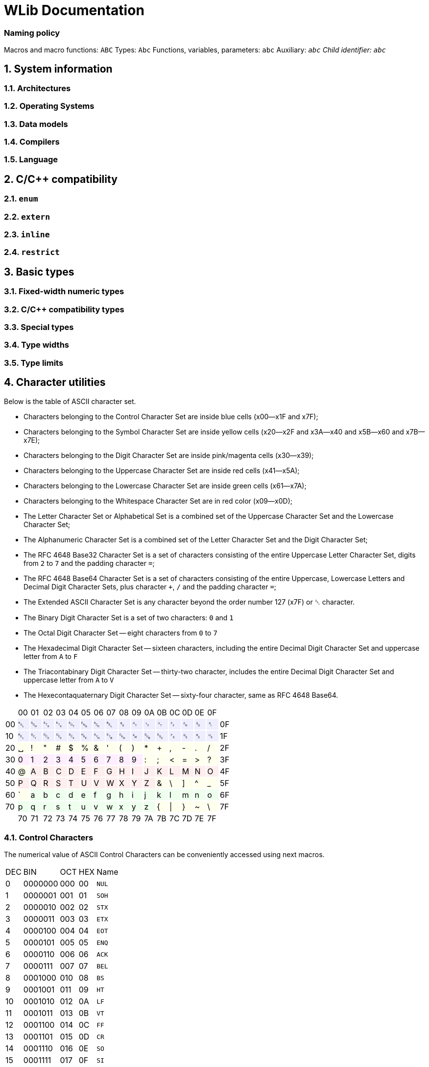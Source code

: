 = WLib Documentation

=== Naming policy
Macros and macro functions: `ABC`
Types: `Abc`
Functions, variables, parameters: `abc`
Auxiliary: `_abc`
Child identifier: `abc_`


== 1. System information
=== 1.1. Architectures
=== 1.2. Operating Systems
=== 1.3. Data models
=== 1.4. Compilers
=== 1.5. Language
== 2. C/C++ compatibility
=== 2.1. `enum`
=== 2.2. `extern`
=== 2.3. `inline`
=== 2.4. `restrict`
== 3. Basic types
=== 3.1. Fixed-width numeric types
=== 3.2. C/C++ compatibility types
=== 3.3. Special types
=== 3.4. Type widths
=== 3.5. Type limits
== 4. Character utilities
Below is the table of ASCII character set.

- Characters belonging to the Control Character Set are inside blue cells (x00--x1F and x7F);
- Characters belonging to the Symbol Character Set are inside yellow cells (x20--x2F and x3A--x40 and x5B--x60 and x7B--x7E);
- Characters belonging to the Digit Character Set are inside pink/magenta cells (x30--x39);
- Characters belonging to the Uppercase Character Set are inside red cells (x41--x5A);
- Characters belonging to the Lowercase Character Set are inside green cells (x61--x7A);
- Characters belonging to the Whitespace Character Set are in red color (x09--x0D);
- The Letter Character Set or Alphabetical Set is a combined set of the Uppercase Character Set and the Lowercase Character Set;
- The Alphanumeric Character Set is a combined set of the Letter Character Set and the Digit Character Set;
- The RFC 4648 Base32 Character Set is a set of characters consisting of the entire Uppercase Letter Character Set, digits from `2` to `7` and the padding character `=`;
- The RFC 4648 Base64 Character Set is a set of characters consisting of the entire Uppercase, Lowercase Letters and Decimal Digit Character Sets, plus character `+`, `/` and the padding character `=`;
- The Extended ASCII Character Set is any character beyond the order number 127 (x7F) or ␡ character.
- The Binary Digit Character Set is a set of two characters: `0` and `1`
- The Octal Digit Character Set -- eight characters from `0` to `7`
- The Hexadecimal Digit Character Set -- sixteen characters, including the entire Decimal Digit Character Set and uppercase letter from `A` to `F`
- The Triacontabinary Digit Character Set -- thirty-two character, includes the entire Decimal Digit Character Set and uppercase letter from `A` to `V`
- The Hexecontaquaternary Digit Character Set -- sixty-four character, same as RFC 4648 Base64.

[cols="^.^, ^.^, ^.^, ^.^, ^.^, ^.^, ^.^, ^.^, ^.^, ^.^, ^.^, ^.^, ^.^, ^.^, ^.^, ^.^, ^.^, ^.^"]
|===
|			| 00								| 01							| 02							| 03			| 04			| 05		| 06		| 07
| 08		| 09								| 0A							| 0B							| 0C			| 0D			| 0E		| 0F		|
| 00		|{set:cellbgcolor:#EEEEFF} &#9216;	| &#9217;						| &#9218;						| &#9219;		| &#9220;		| &#9221;	| &#9222;	| &#9223;
| &#9224;	|[red]#&#9225;#						|[red]#&#9226;#					|[red]#&#9227;#					|[red]#&#9228;#	|[red]#&#9229;#	| &#9230;	| &#9231;	|{set:cellbgcolor:} 0F
| 10		|{set:cellbgcolor:#EEEEFF} &#9223;	| &#9233;						| &#9234;						| &#9235;		| &#9236;		| &#9237;	| &#9238;	| &#9239;	
| &#9240;	| &#9241;							| &#9242;						| &#9243;						| &#9244;		| &#9245;		| &#9246;	| &#9247;	|{set:cellbgcolor:} 1F
| 20		|{set:cellbgcolor:#FFFFEE} &#9251;	| !								| &quot;						| &num;			| $				| %			| &amp;		| &#39;		
| (			| )									| &ast;							| +								| ,				| -				| .			| /			|{set:cellbgcolor:} 2F
| 30		|{set:cellbgcolor:#FFEEFF} 0		| 1								| 2								| 3				| 4				| 5			| 6			| 7
| 8			| 9									|{set:cellbgcolor:#FFFFEE} :	| ;								| &lt;			| =				| &gt;		| ?			|{set:cellbgcolor:} 3F
| 40		|{set:cellbgcolor:#FFFFEE} @		|{set:cellbgcolor:#FFEEEE} A	| B								| C				| D				| E			| F			| G			
| H			| I									| J								| K								| L				| M				| N			| O			|{set:cellbgcolor:} 4F
| 50		|{set:cellbgcolor:#FFEEEE} P		| Q								| R								| S				| T				| U			| V			| W
| X			| Y									| Z								|{set:cellbgcolor:#FFFFEE} &	| \				| ]				| ^			| _			|{set:cellbgcolor:} 5F
| 60		|{set:cellbgcolor:#FFFFEE} &grave;	|{set:cellbgcolor:#EEFFEE} a	| b								| c				| d				| e			| f			| g
| h			| i									| j								| k								| l				| m				| n			| o			|{set:cellbgcolor:} 6F
| 70		|{set:cellbgcolor:#EEFFEE} p		| q								| r								| s				| t				| u			| v			| w
| x			| y									| z								|{set:cellbgcolor:#FFFFEE} {	| &vert;		| }				| ~			| \			|{set:cellbgcolor:} 7F
|			| 70								| 71							| 72							| 73			| 74			| 75		| 76		| 77
| 78		| 79								| 7A							| 7B							| 7C			| 7D			| 7E		| 7F		|
|===

=== 4.1. Control Characters
The numerical value of ASCII Control Characters can be conveniently accessed using next macros.
[%autowidth]
|===
|DEC|BIN    |OCT|HEX|Name
|0  |0000000|000|00 |`NUL`
|1  |0000001|001|01 |`SOH`
|2  |0000010|002|02 |`STX`
|3  |0000011|003|03 |`ETX`
|4  |0000100|004|04 |`EOT`
|5  |0000101|005|05 |`ENQ`
|6  |0000110|006|06 |`ACK`
|7  |0000111|007|07 |`BEL`
|8  |0001000|010|08 |`BS`
|9  |0001001|011|09 |`HT`
|10 |0001010|012|0A |`LF`
|11 |0001011|013|0B |`VT`
|12 |0001100|014|0C |`FF`
|13 |0001101|015|0D |`CR`
|14 |0001110|016|0E |`SO`
|15 |0001111|017|0F |`SI`
|16 |0010000|020|10 |`DLE`
|17 |0010001|021|11 |`DC1`
|18 |0010010|022|12 |`DC2`
|19 |0010011|023|13 |`DC3`
|20 |0010100|024|14 |`DC4`
|21 |0010101|025|15 |`NAK`
|22 |0010110|026|16 |`SYN`
|23 |0010111|027|17 |`ETB`
|24 |0011000|030|18 |`CAN`
|25 |0011001|031|19 |`EM`
|26 |0011010|032|1A |`SUB`
|27 |0011011|033|1B |`ESC`
|28 |0011100|034|1C |`FS`
|29 |0011101|035|1D |`GS`
|30 |0011110|036|1E |`RS`
|31 |0011111|037|1F |`US`
|127|1111111|177|7F |`DEL`
|===
=== 4.2. Character set checking
Character set checking macro functions check if the specified character belongs to the set of character the function is specified to check against.

*Name*: `ci32`, `ci64`, `cib`, `cic`, `cid`, `cih`, `cihq`, `cil`, `cild`, `cill`, `cin`, `cinx`, `cio`, `cip`, `cis`, `citb`, `ciul`, `civ`, `ciw`, `cix`

*Synopsis*
```c
#define ci32(c)	...
#define ci64(c)	...
#define cib(c)	...
#define cic(c)	...
#define cid(c)	...
#define cih(c)	...
#define cihq(c)	...
#define cil(c)	...
#define cild(c)	...
#define cill(c)	...
#define cin(c)	...
#define cinx(c)	...
#define cio(c)	...
#define cip(c)	...
#define cis(c)	...
#define citb(c)	...
#define ciul(c)	...
#define civ(c)	...
#define ciw(c)	...
#define cix(c)	...
```

*Description*

- `ci32` (Character Is Base32) checks for inclusion in RFC 4648 Base32 Character set,
- `ci64` (Character Is Base64) -- RFC 4648 Base64 Character set,
- `cib` (Character Is Binary digit) -- Binary Digit Character set,
- `cic` (Character Is Control) -- Control Character set
- `cid` (Character Is Decimal digit) -- Decimal Digit Character set,
- `cih` (Character Is Hexadecimal digit) -- Hexadecimal Digit Character set,
- `cihq` (Character Is Hexecontaquaternary digit) -- Hexecontaquaternary Digit Character set,
- `cil` (Character Is Letter) -- Alphabetical Character set,
- `cild` (Character Is Letter or Decimal digit) -- Alphanumerical Character set,
- `cill` (Character Is Lowercase Letter) -- Lowercase Letter Character set,
- `cin` (Character Is blaNk) -- Blank Character set,
- `cinx` (Character Is Not eXtended ASCII) -- Base ASCII Character set,
- `cio` (Character Is Octal digit) -- Octal Digit Character set,
- `cip` (Character Is Printable) -- Printable Character set,
- `cis` (Character Is Symbol) -- Symbol Digit Character set,
- `citb` (Character Is Triacontabinary digit) -- Triacontabinary Digit Character set,
- `ciul` (Character Is Uppercase Letter) -- Uppercase Letter Character set,
- `civ` (Character Is Visible) -- Visible Character set,
- `ciw` (Character Is Whitespace) -- Whitespace Digit set,
- `cix` (Character Is eXtended ASCII) -- Extended ASCII Character set.

*Parameters*: `c` -- character to be checked.

*Returns*: _true_ or _false_.


== 5. Array utilities
=== 5.1. Bitwise arithmetic
Array bitwise arithmetic operation functions are macro function that perform the corresponding logic operation bitwise. 

*Name*: `aan`, `aand`, `anand`, `ann`, `ano`, `anor`, `anot`, `anr`, `ant`, `anx`, `anxor`, `aor`, `axor`, `axr`

*Synopsis*
```c
#define aan(r,a,b,size)	_afa((r),(a),(b),AF_AN,(size))
#define aand	aan
#define anand	ann
#define ann(r,a,b,size)	_afa((r),(a),(b),AF_NN,(size))
#define ano(r,a,size)	_afa((r),(a),NULL,AF_NO,(size))
#define anor	anr
#define anot	ant
#define anr(r,a,b,size)	_afa((r),(a),(b),AF_NR,(size))
#define ant(r,a,size)	_afa((r),(a),NULL,AF_NT,(size))
#define anx(r,a,b,size)	_afa((r),(a),(b),AF_NX,(size))
#define anxor	anx
#define aor(r,a,b,size)	_afa((r),(a),NULL,AF_OR,(size))
#define axor	axr
#define axr(r,a,b,size)	_afa((r),(a),NULL,AF_XR,(size))
```

*Description*

[%autowidth]
|===
|`aan`	|**A**rray **AN**D		|performs bitwise AND on two objects pointed by `a` and `b` and the result object is written at `r`
|`aand`	|**A**rray *AND*		|is an alias of `aan`
|`anand`|**A**rray *NAND*		|is an alias of `ann`
|`ann`	|**A**rray **N**A**N**D	|performs bitwise NAND on two objects pointed by `a` and `b` and the result object is written at `r`
|`ano`	|**A**rray No Operation	|does not perform any operation on the object pointed by `a` and copies that object to the location `r`
|`anor`	|**A**rray *NOR*		|is an alias of `anr`
|`anot`	|**A**rray *NOT*		|is an alias of `ant`
|`anr`	|**A**rray **N**O**R**	|performs bitwise NOR on two objects pointed by `a` and `b` and the result object is written at `r`
|`ant`	|**A**rray **N**O**T**	|performs bitwise NOT on the object pointed by `a` and the result object is written at `r`
|`anx`	|**A**rray **NX**OR		|performs bitwise NXOR on two objects pointed by `a` and `b` and the result object is written at `r`
|`anxor`|**A**rray *NXOR*		|is an alias of `anx`
|`aor`	|**A**rray *OR*			|performs bitwise OR on two objects pointed by `a` and `b` and the result object is written at `r`
|`axor`	|**A**rray *XOR*		|is an alias of `axr`
|`axr`	|**A**rray **X**O**R**	|performs bitwise XOR on two objects pointed by `a` and `b` and the result object is written at `r` 
|===

All of these macro functions eventually end up expanding to `afa`, which is actually responsible for performing the respective operations.

*Parameters*

For `ano`, `ant` and `anot`:

- `a` -- pointer to the operand object;
- `r` -- a pointer where the result object of the operation will be stored. If this parameter is a null pointer.

For `aan`, `ann`, `anr`, `anx`, `aor`, `axr` and their aliases:

- `a` -- pointer to the left operand object;
- `b` -- pointer to the right operand object;
- `r` -- a pointer where the result object of the operation will be stored. If this parameter is a null pointer, the algorithm calls for allocated of size bytes for writing the array; the pointer to that newly allocated sequence of bytes will be assigned to `r`

*Returns*: the value of `r` -- the pointer to the result object

*Configurability*

Next configuration flags are applicable for these functions: `WL_CONF_AAN_FUNC`, `WL_CONF_ANN_FUNC`, `WL_CONF_ANO_FUNC`, `WL_CONF_ANR_FUNC`, `WL_CONF_ANT_FUNC`, `WL_CONF_ANX_FUNC`,`WL_CONF_AOR_FUNC`, `WL_CONF_AXR_FUNC`.


=== 5.2. Boolean logic
Array bitwise arithmetic operation functions are macro function that perform the corresponding logical or standard boolean algebraic operation.

[%autowidth]
|===
|`aanl`		|**A**rray **AN**D **L**ogical	|performs bitwise AND on two objects pointed by `a` and `b` and the result object is written at `r`
|`aandl`	|**A**rray *AND* **L**ogical	|is an alias of `aan`
|`anandl`	|**A**rray *NAND* **L**ogical	|is an alias of `ann`
|`annl`		|**A**rray **N**A**N**D **L**ogical	|performs bitwise NAND on two objects pointed by `a` and `b` and the result object is written at `r`
|`anol`		|**A**rray **N**o **O**peration **L**ogical	|does not perform any operation on the object pointed by `a` and copies that object to the location `r`
|`anorl`	|**A**rray *NOR* **L**ogical	|is an alias of `anr`
|`anotl`	|**A**rray *NOT* **L**ogical	|is an alias of `ant`
|`anrl`		|**A**rray **N**O**R** **L**ogical	|performs bitwise NOR on two objects pointed by `a` and `b` and the result object is written at `r`
|`antl`		|**A**rray **N**O**T** **L**ogical	|performs bitwise NOT on the object pointed by `a` and the result object is written at `r`
|`anxl`		|**A**rray **NX**OR **L**ogical	|performs bitwise NXOR on two objects pointed by `a` and `b` and the result object is written at `r`
|`anxorl`	|**A**rray *NXOR* **L**ogical	|is an alias of `anx`
|`aorl`		|**A**rray *OR* **L**ogical	|performs bitwise OR on two objects pointed by `a` and `b` and the result object is written at `r`
|`axorl`	|**A**rray *XOR* **L**ogical	|is an alias of `axr`
|`axrl`		|**A**rray **X**O**R** **L**ogical	|performs bitwise XOR on two objects pointed by `a` and `b` and the result object is written at `r`
|===


=== 5.3. Searching & Replacing
==== 5.3.1. `asb` -- Array Search Byte
`asb` is a data search utility that looks for the first, last occurrence or the total amount of occurrences of specified byte value.

*Synopsis*:
```c
#define asb(a,s,b,flags)	_asb((char*)(a),(s),(b),(flags))
EXTERN Pt _asb(const char* const restrict a, As s, const char b, const _Asf flags);
```

*Name*: `asb` -- Array Search Byte

*Parameters*

[%autowidth]
|===
|			| `a` 		| pointer to the object which will be searched (haystack)
| `As`		| `size`	| size of the object in bytes
| `char`	| `b`		| byte value to be searched for (needle)
| `_Asf`	| `flag`	| appropriate Search Flags ORed together
|===

`a` should be of any integer or pointer type.

*Returns*: `Pt`.

*Description*

Check for any byte with value `b`.

Special cases:

- If `a` is NULL or `sa` is 0, returns immediately as if no occurrences were found, also sends WL_ERRNUL.

Flags for tweaking the search target:

- If `AS_NG` or `AS_NEGATIVE` flag is set, the algorithm will look for the absence of occurrence of byte `b`.

Flags for tweaking the return value:

- If `AS_FR` or `AS_FIRST` flag is set or implied, only looks looks for the first occurrence;

- if `AS_LS` or `AS_LAST` flag is set, only looks looks for the last occurrence;

- if `AS_CO` or `AS_COUNT` flag is set, the number of occurrence is returned;

- if `AS_OF` or `AS_OFFSET` flag is set, pointer difference between the base of object `a` (i.e. the value passed as a parameter) and the location of the needle byte, if found, otherwise returns `PTX`;

- if `AS_PT` or `AS_POINTER` flag is set or implied, returns the pointer to the needle byte, if found, otherwise returns `PTN` (`NULL`).

Default flags are: `AS_FR` and `AS_PT`.


==== 5.3.2. `asa` -- Array Search Array
`asa` is a data search utility that looks for the first, last occurrence or the total amount of occurrences of specified object in a larger object.

*Synopsis*:
```c
#define asa(a,sa,b,sb,flags)	_asa((char*)(a),(sa),(char*)(b),(sb),(flags))
EXTERN void* _asa(const char* const restrict a, const As sa, const char* restrict b, const As sb, const _Asf flags);
```

*Name*: `asa` -- Array Search Array.

*Parameters*

[%autowidth]
|===
|			| `a` 		| pointer to the object which will be searched (haystack)
| `As`		| `sa`		| size of the object `a` in bytes
|			| `b`		| pointer to the object to be searched for (needle)
| `As`		| `sb`		| size of the object `b` in bytes
| `_Asf`	| `flag`	| appropriate Search Flags ORed together
|===

`a` and `b` should be of any integer or pointer type.

*Returns*: `Pt`.

*Description*

Checks for an occurrence of object `b` in object `a`.

Special cases:

- If `a` is NULL or `sa` is 0, returns immediately as if no occurrences were found, also sends WL_ERRNUL.

- If `b` is NULL or `sb` is 0, returns immediately as if no occurrences were found, however, with `AS_NEGATIVE` the count of occurrences will be equal to `PTX`, the last occurrence will be the end of object `a` and the first occurrence at its base; also sends WL_ERRNUL.

Flags for tweaking the search target:

- If `AS_AC` or `AS_ANYCHAR` flag is set, instead of looking for the occurrence of object `b`, the algorithm will look for the occurrence of any byte in the object `b`.

- If `AS_NG` or `AS_NEGATIVE` flag is set, the algorithm will look for the absence of occurrence of object `b`. With `AS_AC` or `AS_ANYCHAR` flag, the algorithm will look for the occurrence of any byte values that object `b` is not comprised of.

Flags for tweaking the return value:

- If `AS_FR` or `AS_FIRST` flag is set or implied, only looks looks for the first occurrence;

- if `AS_LS` or `AS_LAST` flag is set, only looks looks for the last occurrence;

- if `AS_CO` or `AS_COUNT` flag is set, the number of occurrence is returned;

- if `AS_OF` or `AS_OFFSET` flag is set, pointer difference between the base of object `a` (i.e. the value passed as a parameter) and the location of the needle object, if found, otherwise returns `PTX`;

- if `AS_PT` or `AS_POINTER` flag is set or implied, returns the pointer to the needle object, if found, otherwise returns `PTN` (`NULL`).

Default flags are: `AS_FR` and `AS_PT`.


==== 5.3.3. `arb` -- Array Replace Byte

`arb` is a data modification utility that replaces the first, the last or all occurrences of byte `b` with byte `c` in object `a`.

*Synopsis*:
```c
#define arb(a,sa,b,c,flag) ((a) = _arb((char*)(a),(sa),(b),(c),(flag)))
EXTERN char* _arb(const char* restrict const a, const As sa, const char b, const char c, const _Asf flag)
```

*Name*: `arb` -- Array Replace Byte.

*Parameters*

[%autowidth]
|===
|           | `a` 		| pointer to the object which will be searched (haystack)
| `As`		| `size`	| size of the object in bytes
| `char`	| `b`		| byte value to be searched for (needle)
| `char`	| `c`		| byte value to replace to (replacement)
| `_Arf`	| `flag`	| appropriate Search or Replace Flags ORed together
|===

`a` should be of any non-constant integer or pointer type and its object should be of non-const type, because it is a subject to modification and reallocation.

*Returns*: `char*` -- pointer to the modified object `a`.

*Description*:

Replaces the first, last or all occurrences of byte `b` with byte `c` in object `a`. 

Special cases:

- If `a` is NULL or `sa` is 0, returns immediately as if no occurrences were found, also sends WL_ERRNUL.

Flags for tweaking the search target:

- If `AR_NG` or `AS_NEGATIVE` flag is set, the algorithm will look for the absence of occurrence of byte `b`, and if found, will replace those byte with `c`.

Flags for tweaking the return value:

- If `AR_FR` or `AR_FIRST` flag is set or implied, only replaces the first occurrence;

- if `AR_LS` or `AR_LAST` flag is set, only replaces the last occurrence;

- If `AR_ALL` flag is set, every occurrence will be replaced.

Default flags are: `AR_ALL`.

==== 5.3.4. `ara` -- Array Replace Array

`ara` is a data modification utility that replaces the first, the last or all occurrences of object `b` with object `c` in object `a`.

*Synopsis*:
```c
#define ara(a,sa,b,sb,c,sc,flag) ((a) = _ara((char*)(a),(sa),(char*)(b),(sb),(char*)(c),(sc),(flag)))
EXTERN char* _ara(
	char*						a,	const As sa, 
	const char* restrict const	b,	const As sb,
	const char* restrict const	c,	const As sc,
	const _Asf					flag
)
```

*Name*: `arb` -- Array Replace Byte.

*Parameters*

[%autowidth]
|===
|           	| `a` 		| pointer to the object which will be searched (haystack)
| `const As`	| `sa`		| size of the object `a` in bytes
|				| `b`		| byte value to be searched for (needle)
| `const As`	| `sb`		| size of the object `b` in bytes
| 				| `c`		| byte value to replace to (replacement)
| `const As`	| `sc`		| size of the object `c` in bytes
| `const _Arf`	| `flag`	| appropriate Search or Replace Flags ORed together
|===

`a` should be of any non-constant integer or pointer type and its object should be of non-const type, because it is a subject to modification and reallocation.
`b` and `c` should be of any integer or pointer type.

*Returns*: `char*` -- pointer to the modified object `a`.

*Description*:

Replaces the first, last or all occurrences of object `b` with object `c` in object `a`. 

If the sizes of the object `b` and the object `c` are different, the resulting size of object `a` is subject to change. If object size of `c` is bigger than of `b` and replacements have been made, the size of object `a` has increased, therefore it is a subject to reallocation, the algorithm will also assign the return value to `a` for you; unless the WL_CONF_CALL_MAL flag is set to 0, in which case the overflowing bytes will be written right outside the bounds of object `a`.

Special cases:

- If `a` is NULL or `sa` is 0, returns immediately as if no occurrences were found, also sends WL_ERRNUL.

Flags for tweaking the search target:

- If `AR_AC` or `AR_ANYCHAR` flag is set, instead of looking for the occurrence of object `b`, the algorithm will look for the occurrence of any byte in the object `b` and replaces it with respective byte from the object `c`. If there is no respective byte in the object `c` due to size of the object `c` being less than of the object `b`, those bytes will cut, replaced with nothing.

- If `AR_NG` or `AR_NEGATIVE` flag is set, the algorithm will look for the absence of occurrence of byte `b`, and if found, will replace those byte with `c`. With `AR_AC` or `AR_ANYCHAR` flag, the algorithm will look for the occurrence of any byte values that object `b` is not comprised of and replace it with the entire object `c`.

Flags for tweaking the return value:

- If `AR_FR` or `AR_FIRST` flag is set or implied, only replaces the first occurrence;

- if `AR_LS` or `AR_LAST` flag is set, only replaces the last occurrence;

- If `AR_AL` or `AR_ALL` flag is set, every occurrence will be replaced.

Default flag is `AR_ALL`.


=== 5.4. Other Identifiers
==== 5.4.1. _Af -- Array Function
`_Af` is type and an enumerator type. The type is only used in the declarations of `_afa` and `_afb` as the type of parameter `func`. The enumerator type holds enumerator constants that can be passed in `func`, each representing a boolean function.

*Synopsis*:
```c
typedef char _Af;
typedef enum _Af {
	_AF_NO = 0,
	_AF_AN = 1,
	_AF_OR = 2,
	_AF_XR = 3,
	_AF_NR = 4,
	_AF_NN = 5,
	_AF_NR = 6,
	_AF_NX = 7
};
```

*Name*: `_Af` -- Array Function

*Description*:

The `_Af` type should large enough to hold the range of values of `_Af`'s constants.

`_Af` contains next constants:

- `_AF_NO` performs no operation;

- `_AF_AN` performs AND (conjunction);

- `_AF_OR` performs OR (disjunction);

- `_AF_XR` performs XOR (exclusive disjunction);

- `_AF_NR` performs NOT (inversion) only on `a`, `b` is ignored;

- `_AF_NN` performs NAND (inverted conjunction);

- `_AF_NR` performs NOR (inverted disjunction);

- `_AF_NX` performs NXOR (inverted exclusive disjunction).

 
==== 5.4.2. _Asf -- Array Search Flags
`_Asf` is type and an enumerator type. The type is only used in the declarations of `asb` and `asa` as the type of parameter `flags`. The enumerator type holds enumerator constants that can be passed in `flags`, each signalling the way objects will be search and the return value.

*Synopsis*:
```c
typedef unsigned char _Asf;
enum _Asf {
	_AS_FR = 0,
	_AS_PT = 0,
	_AS_LS = 1,
	_AS_OF = 2,
	_AS_CO = 4,
	_AS_NG = 8
	_AS_FIRST = 0,
	_AS_POINTER = 0,
	_AS_LAST = 1,
	_AS_OFFSET = 2,
	_AS_COUNT = 4,
	_AS_NEGATIVE = 8

};
```

*Name*:

`_Asf` -- Array Search Flags.

*Description*:

The `_Asf` type should large enough to hold the range of values of `_Asf`'s constants.

`_Asf` contains next constants:

- `_AS_FR` signals to search for the first needle (default);

- `_AS_PT` signals to return the pointer to the needle (default);

- `_AS_LS` signals to search for the last needle;

- `_AS_OF` signals to return the offset from the haystack pointer;

- `_AS_CO` signals to return the count of occurrences;

- `_AS_NG` signals to search for the absence of needle;

For more information for these flags, see the functions that accept them.

Aliases:

- `_AS_FIRST` = `_AS_FR`; 

- `_AS_POINTER` = `_AS_PT`;

- `_AS_LAST` = `_AS_LS`;

- `_AS_OFFSET` = `_AS_OF`;

- `_AS_COUNT` = `_AS_CO`;

- `_AS_NEGATIVE` = `_AS_NG`;


==== 5.4.3. _Arf -- Array Replace Flags
`_Arf` is type and an enumerator type. The type is only used in the declarations of `arb` and `ara` as the type of parameter `flags`. The enumerator type holds enumerator constants that can be passed in `flags`, each signalling the way objects will be search and the return value.

*Synopsis*:
```c

typedef unsigned char _Arf;
enum _Arf {
	_AR_FR = 0,
	_AR_LS = 1,
	_AR_AC = 2,
	_AR_AL = 4,
	_AR_FR = 0,
	_AR_NG = 8
	_AR_FIRST = 0,
	_AR_LAST = 1,
	_AR_ANYCHAR = 2,
	_AR_ALL = 4,
	_AR_NEGATIVE = 8

};
```

*Name*:

`_Arf` -- Array Search Flags.

*Description*:

The `_Arf` type should large enough to hold the range of values of `_Arf`'s constants.

`_Arf` contains next constants:

- `_AR_FR` signals to search for the first needle;

- `_AR_LS` signals to search for the last needle;

- `_AR_AL` signals to return the count of occurrences (default);

- `_AR_NG` signals to search for the absence of needle;

_ `_AR_AC` signals to search for the occurrence of any needle byte;

For more information for these flags, see the functions that accept them.

Aliases:

- `_AR_FIRST` = `_AR_FR`; 

- `_AR_LAST` = `_AR_LS`;

- `_AR_ALL` = `_AR_AL`;

- `_AR_NEGATIVE` = `_AR_NG`;

- `_AR_ANYCHAR` = `_AR_AC`;

==== 5.4.4. _afa -- Array Function Assignment
`_afa` is an auxiliary function that performs a selected operation on one or two objects and assigns the result to a specified pointer.

*Synopsis*:
```c
EXTERN char* _afa(char* r, const char* restrict const a, const char* restrict const b, const As size, const _Af func);
```

*Name*: `_afa` -- Array Function Assign.

*Parameters*:
[%autowidth]
|===
| `char*`						| `r`		| Pointer for the result object
| `const char* restrict const`	| `a`		| Pointer to the first operand
| `const char* restrict const`	| `b`		| Pointer to the second operand
| `const As`					| `size`	| The length of operands
| `const _Af`					| `func`	| Bitwise function
|===

*Returns*: pointer to the object where the result of the operation is stored.

*Description*:

Performs a bitwise operation specified by `func` to objects `a` and `b`, with the result being stored in `r`.


==== 5.4.5. _afb -- Array Function Boolean
`_afb` is an auxiliary function that performs a selected operation on one or two objects and returns whether that operation is true or false.

*Synopsis*:
```c
EXTERN Bl _afb(const char* restrict const a, const char* restrict const b, const As size, const _Af func);
```

*Name*: `_afb` -- Array Function Boolean.

*Parameters*:
[%autowidth]
|===
| `const char* restrict const`	| `a`		| Pointer to the first operand
| `const char* restrict const`	| `b`		| Pointer to the second operand
| `const As`					| `size`	| The length of operands
| `const _Af`					| `func`	| Boolean function
|===

*Returns*: _true_ or _false_

*Description*:

For `func==_AF_NO` returns value of `a` cast to `Bl` (by other words, returns true if the object holds a non-zero value).
For `func==_AF_NT` return value of `a` logically negated (by other words, return true if the object holds the value of zero).
For other values of `func`, both objects are cast to `Bl` and the respective logical operation is performed on them.


== 6. String utilities
== 7. Configuration
